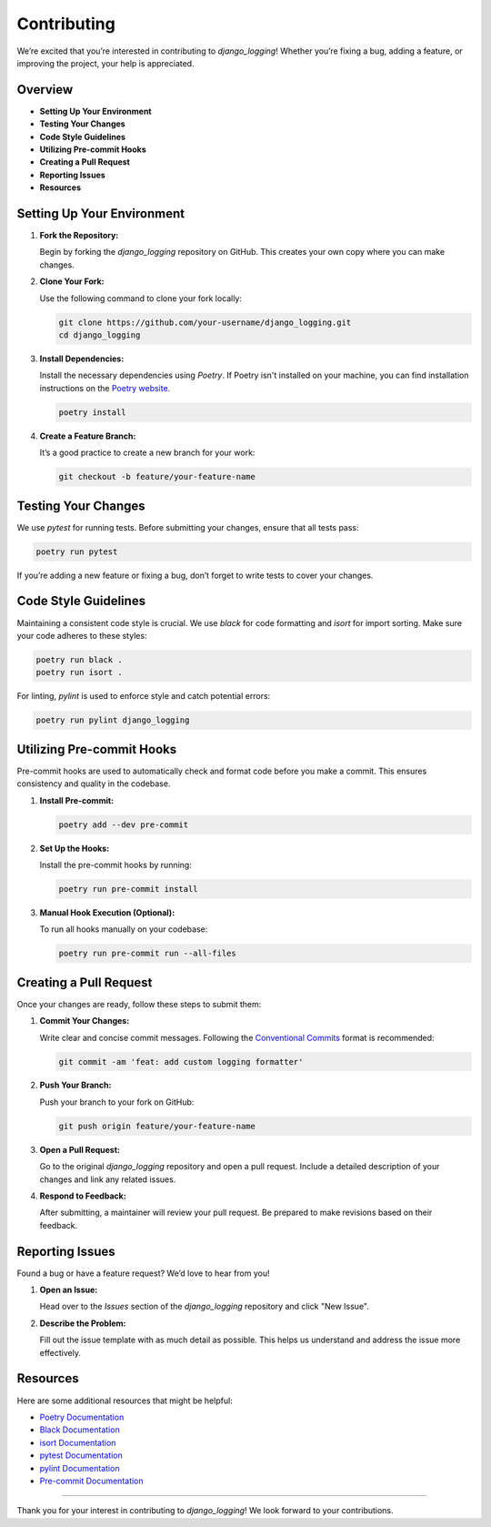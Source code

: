 Contributing
==============================

We’re excited that you’re interested in contributing to `django_logging`! Whether you’re fixing a bug, adding a feature, or improving the project, your help is appreciated.

Overview
--------

- **Setting Up Your Environment**
- **Testing Your Changes**
- **Code Style Guidelines**
- **Utilizing Pre-commit Hooks**
- **Creating a Pull Request**
- **Reporting Issues**
- **Resources**

Setting Up Your Environment
---------------------------

1. **Fork the Repository:**

   Begin by forking the `django_logging` repository on GitHub. This creates your own copy where you can make changes.

2. **Clone Your Fork:**

   Use the following command to clone your fork locally:

   .. code-block:: bash

       git clone https://github.com/your-username/django_logging.git
       cd django_logging

3. **Install Dependencies:**

   Install the necessary dependencies using `Poetry`. If Poetry isn't installed on your machine, you can find installation instructions on the `Poetry website <https://python-poetry.org/docs/#installation>`_.

   .. code-block:: bash

       poetry install

4. **Create a Feature Branch:**

   It’s a good practice to create a new branch for your work:

   .. code-block:: bash

       git checkout -b feature/your-feature-name

Testing Your Changes
--------------------

We use `pytest` for running tests. Before submitting your changes, ensure that all tests pass:

.. code-block:: bash

    poetry run pytest

If you’re adding a new feature or fixing a bug, don’t forget to write tests to cover your changes.

Code Style Guidelines
----------------------

Maintaining a consistent code style is crucial. We use `black` for code formatting and `isort` for import sorting. Make sure your code adheres to these styles:

.. code-block:: bash

    poetry run black .
    poetry run isort .

For linting, `pylint` is used to enforce style and catch potential errors:

.. code-block:: bash

    poetry run pylint django_logging

Utilizing Pre-commit Hooks
--------------------------

Pre-commit hooks are used to automatically check and format code before you make a commit. This ensures consistency and quality in the codebase.

1. **Install Pre-commit:**

   .. code-block:: bash

       poetry add --dev pre-commit

2. **Set Up the Hooks:**

   Install the pre-commit hooks by running:

   .. code-block:: bash

       poetry run pre-commit install

3. **Manual Hook Execution (Optional):**

   To run all hooks manually on your codebase:

   .. code-block:: bash

       poetry run pre-commit run --all-files

Creating a Pull Request
-----------------------

Once your changes are ready, follow these steps to submit them:

1. **Commit Your Changes:**

   Write clear and concise commit messages. Following the `Conventional Commits <https://www.conventionalcommits.org/en/v1.0.0/>`_ format is recommended:

   .. code-block:: bash

       git commit -am 'feat: add custom logging formatter'

2. **Push Your Branch:**

   Push your branch to your fork on GitHub:

   .. code-block:: bash

       git push origin feature/your-feature-name

3. **Open a Pull Request:**

   Go to the original `django_logging` repository and open a pull request. Include a detailed description of your changes and link any related issues.

4. **Respond to Feedback:**

   After submitting, a maintainer will review your pull request. Be prepared to make revisions based on their feedback.

Reporting Issues
----------------

Found a bug or have a feature request? We’d love to hear from you!

1. **Open an Issue:**

   Head over to the `Issues` section of the `django_logging` repository and click "New Issue".

2. **Describe the Problem:**

   Fill out the issue template with as much detail as possible. This helps us understand and address the issue more effectively.

Resources
---------

Here are some additional resources that might be helpful:

- `Poetry Documentation <https://python-poetry.org/docs/>`_
- `Black Documentation <https://black.readthedocs.io/en/stable/>`_
- `isort Documentation <https://pycqa.github.io/isort/>`_
- `pytest Documentation <https://docs.pytest.org/en/stable/>`_
- `pylint Documentation <https://pylint.pycqa.org/en/latest/>`_
- `Pre-commit Documentation <https://pre-commit.com/>`_

----

Thank you for your interest in contributing to `django_logging`! We look forward to your contributions.
